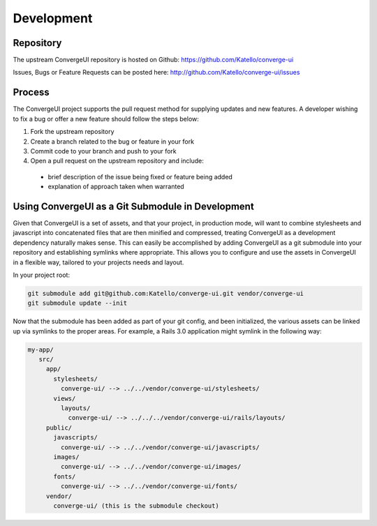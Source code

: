 ============
Development
============

-----------
Repository
-----------

The upstream ConvergeUI repository is hosted on Github: https://github.com/Katello/converge-ui

Issues, Bugs or Feature Requests can be posted here: http://github.com/Katello/converge-ui/issues

--------
Process
--------

The ConvergeUI project supports the pull request method for supplying updates and new features.  A developer wishing to fix a bug or offer a new feature should follow the steps below: 

#. Fork the upstream repository
#. Create a branch related to the bug or feature in your fork
#. Commit code to your branch and push to your fork
#. Open a pull request on the upstream repository and include:
 * brief description of the issue being fixed or feature being added
 * explanation of approach taken when warranted

---------------------------------------------------
Using ConvergeUI as a Git Submodule in Development
---------------------------------------------------

Given that ConvergeUI is a set of assets, and that your project, in production mode, will want to combine stylesheets and javascript into concatenated files that are then minified and compressed, treating ConvergeUI as a development dependency naturally makes sense.  This can easily be accomplished by adding ConvergeUI as a git submodule into your repository and establishing symlinks where appropriate.  This allows you to configure and use the assets in ConvergeUI in a flexible way, tailored to your projects needs and layout.

In your project root:

.. code-block:: bash

   git submodule add git@github.com:Katello/converge-ui.git vendor/converge-ui
   git submodule update --init

Now that the submodule has been added as part of your git config, and been initialized, the various assets can be linked up via symlinks to the proper areas.  For example, a Rails 3.0 application might symlink in the following way:

.. code-block:: bash

   my-app/
      src/
        app/
          stylesheets/
            converge-ui/ --> ../../vendor/converge-ui/stylesheets/
          views/
            layouts/
              converge-ui/ --> ../../../vendor/converge-ui/rails/layouts/
        public/
          javascripts/
            converge-ui/ --> ../../vendor/converge-ui/javascripts/
          images/
            converge-ui/ --> ../../vendor/converge-ui/images/
          fonts/
            converge-ui/ --> ../../vendor/converge-ui/fonts/
        vendor/
          converge-ui/ (this is the submodule checkout)
